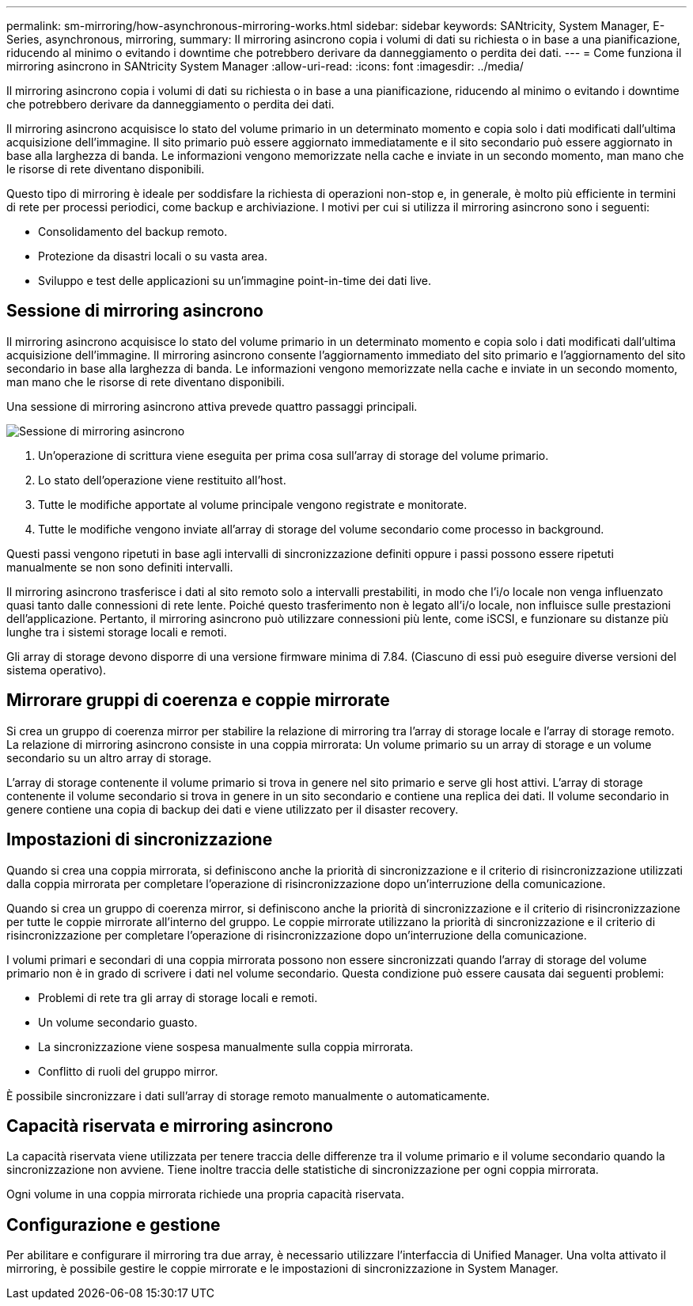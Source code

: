 ---
permalink: sm-mirroring/how-asynchronous-mirroring-works.html 
sidebar: sidebar 
keywords: SANtricity, System Manager, E-Series, asynchronous, mirroring, 
summary: Il mirroring asincrono copia i volumi di dati su richiesta o in base a una pianificazione, riducendo al minimo o evitando i downtime che potrebbero derivare da danneggiamento o perdita dei dati. 
---
= Come funziona il mirroring asincrono in SANtricity System Manager
:allow-uri-read: 
:icons: font
:imagesdir: ../media/


[role="lead"]
Il mirroring asincrono copia i volumi di dati su richiesta o in base a una pianificazione, riducendo al minimo o evitando i downtime che potrebbero derivare da danneggiamento o perdita dei dati.

Il mirroring asincrono acquisisce lo stato del volume primario in un determinato momento e copia solo i dati modificati dall'ultima acquisizione dell'immagine. Il sito primario può essere aggiornato immediatamente e il sito secondario può essere aggiornato in base alla larghezza di banda. Le informazioni vengono memorizzate nella cache e inviate in un secondo momento, man mano che le risorse di rete diventano disponibili.

Questo tipo di mirroring è ideale per soddisfare la richiesta di operazioni non-stop e, in generale, è molto più efficiente in termini di rete per processi periodici, come backup e archiviazione. I motivi per cui si utilizza il mirroring asincrono sono i seguenti:

* Consolidamento del backup remoto.
* Protezione da disastri locali o su vasta area.
* Sviluppo e test delle applicazioni su un'immagine point-in-time dei dati live.




== Sessione di mirroring asincrono

Il mirroring asincrono acquisisce lo stato del volume primario in un determinato momento e copia solo i dati modificati dall'ultima acquisizione dell'immagine. Il mirroring asincrono consente l'aggiornamento immediato del sito primario e l'aggiornamento del sito secondario in base alla larghezza di banda. Le informazioni vengono memorizzate nella cache e inviate in un secondo momento, man mano che le risorse di rete diventano disponibili.

Una sessione di mirroring asincrono attiva prevede quattro passaggi principali.

image::../media/sam-1130-dwg-async-mirroring-session.gif[Sessione di mirroring asincrono]

. Un'operazione di scrittura viene eseguita per prima cosa sull'array di storage del volume primario.
. Lo stato dell'operazione viene restituito all'host.
. Tutte le modifiche apportate al volume principale vengono registrate e monitorate.
. Tutte le modifiche vengono inviate all'array di storage del volume secondario come processo in background.


Questi passi vengono ripetuti in base agli intervalli di sincronizzazione definiti oppure i passi possono essere ripetuti manualmente se non sono definiti intervalli.

Il mirroring asincrono trasferisce i dati al sito remoto solo a intervalli prestabiliti, in modo che l'i/o locale non venga influenzato quasi tanto dalle connessioni di rete lente. Poiché questo trasferimento non è legato all'i/o locale, non influisce sulle prestazioni dell'applicazione. Pertanto, il mirroring asincrono può utilizzare connessioni più lente, come iSCSI, e funzionare su distanze più lunghe tra i sistemi storage locali e remoti.

Gli array di storage devono disporre di una versione firmware minima di 7.84. (Ciascuno di essi può eseguire diverse versioni del sistema operativo).



== Mirrorare gruppi di coerenza e coppie mirrorate

Si crea un gruppo di coerenza mirror per stabilire la relazione di mirroring tra l'array di storage locale e l'array di storage remoto. La relazione di mirroring asincrono consiste in una coppia mirrorata: Un volume primario su un array di storage e un volume secondario su un altro array di storage.

L'array di storage contenente il volume primario si trova in genere nel sito primario e serve gli host attivi. L'array di storage contenente il volume secondario si trova in genere in un sito secondario e contiene una replica dei dati. Il volume secondario in genere contiene una copia di backup dei dati e viene utilizzato per il disaster recovery.



== Impostazioni di sincronizzazione

Quando si crea una coppia mirrorata, si definiscono anche la priorità di sincronizzazione e il criterio di risincronizzazione utilizzati dalla coppia mirrorata per completare l'operazione di risincronizzazione dopo un'interruzione della comunicazione.

Quando si crea un gruppo di coerenza mirror, si definiscono anche la priorità di sincronizzazione e il criterio di risincronizzazione per tutte le coppie mirrorate all'interno del gruppo. Le coppie mirrorate utilizzano la priorità di sincronizzazione e il criterio di risincronizzazione per completare l'operazione di risincronizzazione dopo un'interruzione della comunicazione.

I volumi primari e secondari di una coppia mirrorata possono non essere sincronizzati quando l'array di storage del volume primario non è in grado di scrivere i dati nel volume secondario. Questa condizione può essere causata dai seguenti problemi:

* Problemi di rete tra gli array di storage locali e remoti.
* Un volume secondario guasto.
* La sincronizzazione viene sospesa manualmente sulla coppia mirrorata.
* Conflitto di ruoli del gruppo mirror.


È possibile sincronizzare i dati sull'array di storage remoto manualmente o automaticamente.



== Capacità riservata e mirroring asincrono

La capacità riservata viene utilizzata per tenere traccia delle differenze tra il volume primario e il volume secondario quando la sincronizzazione non avviene. Tiene inoltre traccia delle statistiche di sincronizzazione per ogni coppia mirrorata.

Ogni volume in una coppia mirrorata richiede una propria capacità riservata.



== Configurazione e gestione

Per abilitare e configurare il mirroring tra due array, è necessario utilizzare l'interfaccia di Unified Manager. Una volta attivato il mirroring, è possibile gestire le coppie mirrorate e le impostazioni di sincronizzazione in System Manager.
